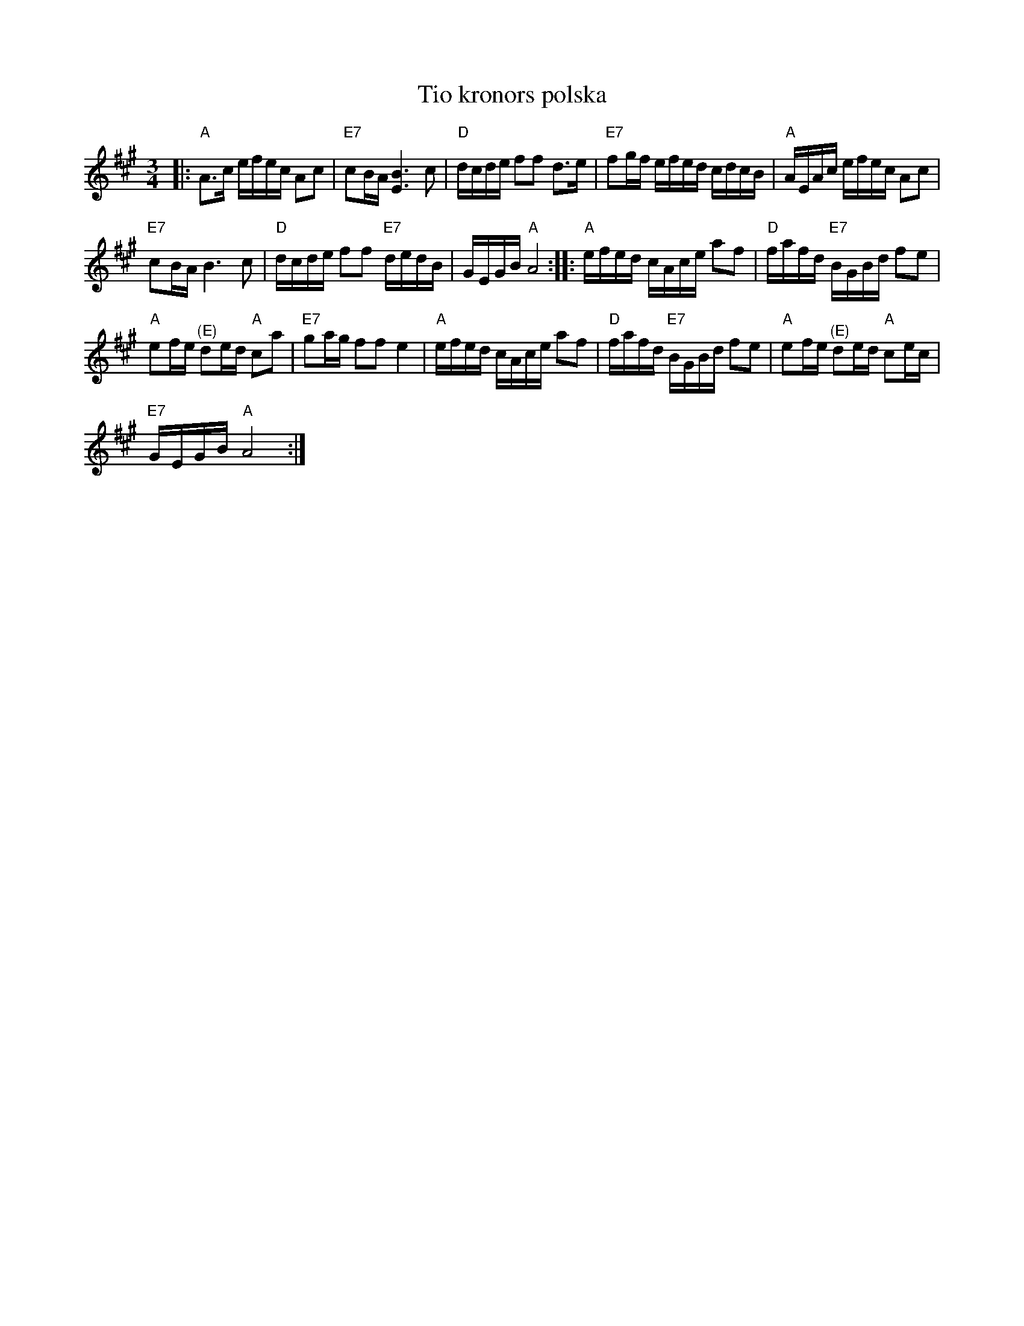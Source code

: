 X:1
T:Tio kronors polska
L:1/16
M:3/4
I:linebreak $
K:A
V:1 treble 
V:1
|:"A" A2>c2 efec A2c2 |"E7" c2BA [EB]6 c2 |"D" dcde f2f2 d2>e2 |"E7" f2gf efed cdcB | %4
"A" AEAc efec A2c2 |$"E7" c2BA B6 c2 |"D" dcde f2f2"E7" dedB | GEGB"A" A8 ::"A" efed cAce a2f2 | %9
"D" fafd"E7" BGBd f2e2 |$"A" e2fe"^(E)" d2ed"A" c2a2 |"E7" g2ag f2f2 e4 |"A" efed cAce a2f2 | %13
"D" fafd"E7" BGBd f2e2 |"A" e2fe"^(E)" d2ed"A" c2ec |$"E7" GEGB"A" A8 :| %16
